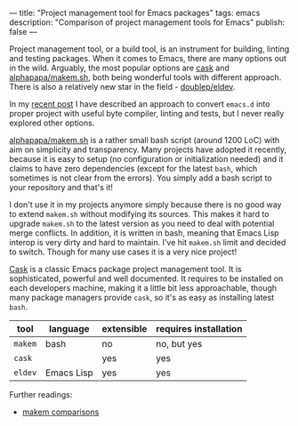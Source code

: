 ---
title: "Project management tool for Emacs packages"
tags: emacs
description: "Comparison of project management tools for Emacs"
publish: false
---

Project management tool, or a build tool, is an instrument for building, linting
and testing packages. When it comes to Emacs, there are many options out in the
wild. Arguably, the most popular options are [[https://cask.readthedocs.io/en/latest/][cask]] and [[https://github.com/alphapapa/makem.sh][alphapapa/makem.sh]], both
being wonderful tools with different approach. There is also a relatively new
star in the field - [[https://github.com/doublep/eldev/][doublep/eldev]].

In my [[https://d12frosted.io/posts/2021-04-09-emacs-d.html][recent post]] I have described an approach to convert =emacs.d= into proper
project with useful byte compiler, linting and tests, but I never really
explored other options.

#+BEGIN_HTML
<!--more-->
#+END_HTML

[[https://github.com/alphapapa/makem.sh][alphapapa/makem.sh]] is a rather small bash script (around 1200 LoC) with aim on
simplicity and transparency. Many projects have adopted it recently, because it
is easy to setup (no configuration or initialization needed) and it claims to
have zero dependencies (except for the latest =bash=, which sometimes is not
clear from the errors). You simply add a bash script to your repository and
that's it!

I don't use it in my projects anymore simply because there is no good way to
extend =makem.sh= without modifying its sources. This makes it hard to upgrade
=makem.sh= to the latest version as you need to deal with potential merge
conflicts. In addition, it is written in bash, meaning that Emacs Lisp interop
is very dirty and hard to maintain. I've hit =makem.sh= limit and decided to
switch. Though for many use cases it is a very nice project!

[[https://cask.readthedocs.io/en/latest/][Cask]] is a classic Emacs package project management tool. It is sophisticated,
powerful and well documented. It requires to be installed on each developers
machine, making it a little bit less approachable, though many package managers
provide =cask=, so it's as easy as installing latest =bash=.

| tool    | language   | extensible | requires installation |
|---------+------------+------------+-----------------------|
| =makem= | bash       | no         | no, but yes           |
| =cask=  |            | yes        | yes                   |
| =eldev= | Emacs Lisp | yes        | yes                   |


Further readings:

- [[https://github.com/alphapapa/makem.sh#comparisons][makem comparisons]]

